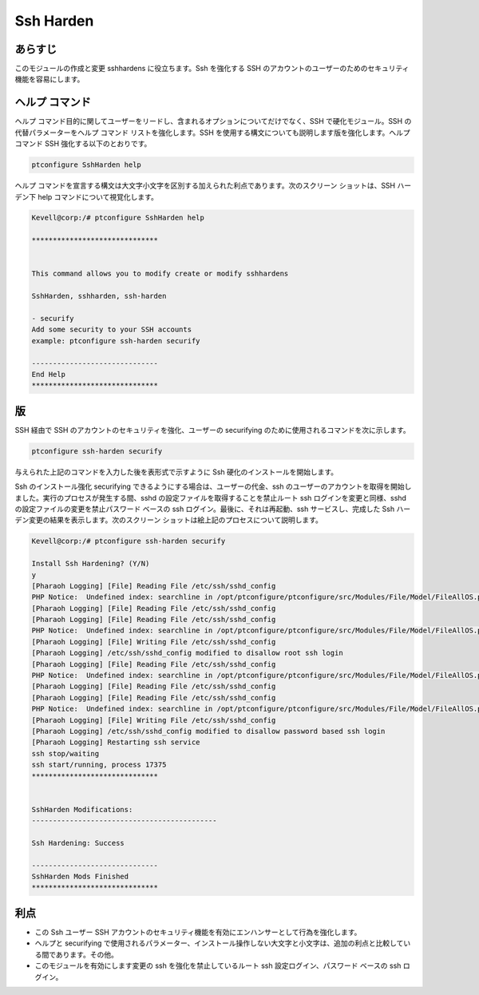 =============
Ssh Harden
=============



あらすじ
----------

このモジュールの作成と変更 sshhardens に役立ちます。Ssh を強化する SSH のアカウントのユーザーのためのセキュリティ機能を容易にします。

ヘルプ コマンド
----------------

ヘルプ コマンド目的に関してユーザーをリードし、含まれるオプションについてだけでなく、SSH で硬化モジュール。SSH の代替パラメーターをヘルプ コマンド リストを強化します。SSH を使用する構文についても説明します版を強化します。ヘルプ コマンド SSH 強化する以下のとおりです。


.. code-block:: bash

	ptconfigure SshHarden help


ヘルプ コマンドを宣言する構文は大文字小文字を区別する加えられた利点であります。次のスクリーン ショットは、SSH ハーデン下 help コマンドについて視覚化します。


.. code-block:: bash

	Kevell@corp:/# ptconfigure SshHarden help
	
	******************************


        This command allows you to modify create or modify sshhardens

	SshHarden, sshharden, ssh-harden

        - securify
        Add some security to your SSH accounts
        example: ptconfigure ssh-harden securify

	------------------------------
	End Help
	******************************

版
-----------

SSH 経由で SSH のアカウントのセキュリティを強化、ユーザーの securifying のために使用されるコマンドを次に示します。


.. code-block:: bash

	ptconfigure ssh-harden securify

与えられた上記のコマンドを入力した後を表形式で示すように Ssh 硬化のインストールを開始します。


.. cssclass:: table-bordered

 +--------------------+----------------------------------------------------+-------------+---------------------------------------------+
 | パラメータ         | 代替パラメータ                                     | オプション  | 注釈                                        |
 +====================+====================================================+=============+=============================================+
 |Install Ssh         | 代わりにSsh Hardening の、次の代替を使用する       | Y(Yes)      | ユーザーは、Yと入力することができ、         |
 |Hardening? (Y/N)    | こともできます。SshHarden, sshharden, ssh-harden.  |             | インストールプロセスを続行したい場合        |
 +--------------------+----------------------------------------------------+-------------+---------------------------------------------+
 |Install Ssh         | 代わりにSsh Hardening の、次の代替を使用する       | N(No)       | ユーザーは、Nと入力することができ、         |
 |Hardening? (Y/N)    | こともできます。SshHarden, sshharden, ssh-harden.  |             | インストールプロセスを終了したい場合は|     |
 +--------------------+----------------------------------------------------+-------------+---------------------------------------------+


Ssh のインストール強化 securifying できるようにする場合は、ユーザーの代金、ssh のユーザーのアカウントを取得を開始しました。実行のプロセスが発生する間、sshd の設定ファイルを取得することを禁止ルート ssh ログインを変更と同様、sshd の設定ファイルの変更を禁止パスワード ベースの ssh ログイン。最後に、それは再起動、ssh サービスし、完成した Ssh ハーデン変更の結果を表示します。次のスクリーン ショットは絵上記のプロセスについて説明します。


.. code-block:: bash

	Kevell@corp:/# ptconfigure ssh-harden securify
	
	Install Ssh Hardening? (Y/N) 
	y
	[Pharaoh Logging] [File] Reading File /etc/ssh/sshd_config
	PHP Notice:  Undefined index: searchline in /opt/ptconfigure/ptconfigure/src/Modules/File/Model/FileAllOS.php on line 175
	[Pharaoh Logging] [File] Reading File /etc/ssh/sshd_config
	[Pharaoh Logging] [File] Reading File /etc/ssh/sshd_config
	PHP Notice:  Undefined index: searchline in /opt/ptconfigure/ptconfigure/src/Modules/File/Model/FileAllOS.php on line 149
	[Pharaoh Logging] [File] Writing File /etc/ssh/sshd_config
	[Pharaoh Logging] /etc/ssh/sshd_config modified to disallow root ssh login
	[Pharaoh Logging] [File] Reading File /etc/ssh/sshd_config
	PHP Notice:  Undefined index: searchline in /opt/ptconfigure/ptconfigure/src/Modules/File/Model/FileAllOS.php on line 175
	[Pharaoh Logging] [File] Reading File /etc/ssh/sshd_config
	[Pharaoh Logging] [File] Reading File /etc/ssh/sshd_config
	PHP Notice:  Undefined index: searchline in /opt/ptconfigure/ptconfigure/src/Modules/File/Model/FileAllOS.php on line 149
	[Pharaoh Logging] [File] Writing File /etc/ssh/sshd_config
	[Pharaoh Logging] /etc/ssh/sshd_config modified to disallow password based ssh login
	[Pharaoh Logging] Restarting ssh service
	ssh stop/waiting
	ssh start/running, process 17375
	******************************


	SshHarden Modifications:
	--------------------------------------------

	Ssh Hardening: Success

	------------------------------
	SshHarden Mods Finished
	******************************

利点
------------

* この Ssh ユーザー SSH アカウントのセキュリティ機能を有効にエンハンサーとして行為を強化します。
* ヘルプと securifying で使用されるパラメーター、インストール操作しない大文字と小文字は、追加の利点と比較している間であります。その他。
* このモジュールを有効にします変更の ssh を強化を禁止しているルート ssh 設定ログイン、パスワード ベースの ssh ログイン。
 

